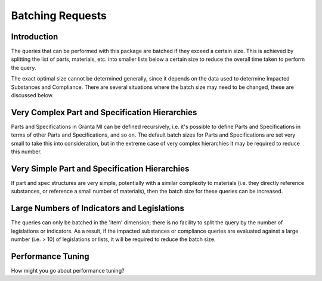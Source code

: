 .. _ref_bom_analytics_connection:

Batching Requests
=================

Introduction
------------
The queries that can be performed with this package are batched if they exceed a certain size. This is achieved by
splitting the list of parts, materials, etc. into smaller lists below a certain size to reduce the overall time taken
to perform the query.

The exact optimal size cannot be determined generally, since it depends on the data used to determine Impacted
Substances and Compliance. There are several situations where the batch size may need to be changed, these are
discussed below.

Very Complex Part and Specification Hierarchies
-----------------------------------------------
Parts and Specifications in Granta MI can be defined recursively, i.e. it's possible to define Parts and
Specifications in terms of other Parts and Specifications, and so on. The default batch sizes for Parts and
Specifications are set very small to take this into consideration, but in the extreme case of very complex
hierarchies it may be required to reduce this number.

Very Simple Part and Specification Hierarchies
----------------------------------------------
If part and spec structures are very simple, potentially with a similar complexity to materials (i.e. they directly
reference substances, or reference a small number of materials), then the batch size for these queries can be increased.

Large Numbers of Indicators and Legislations
--------------------------------------------
The queries can only be batched in the 'item' dimension; there is no facility to split the query by the number of
legislations or indicators. As a result, if the impacted substances or compliance queries are evaluated against a large
number (i.e. > 10) of legislations or lists, it will be required to reduce the batch size.

Performance Tuning
------------------
How might you go about performance tuning?
